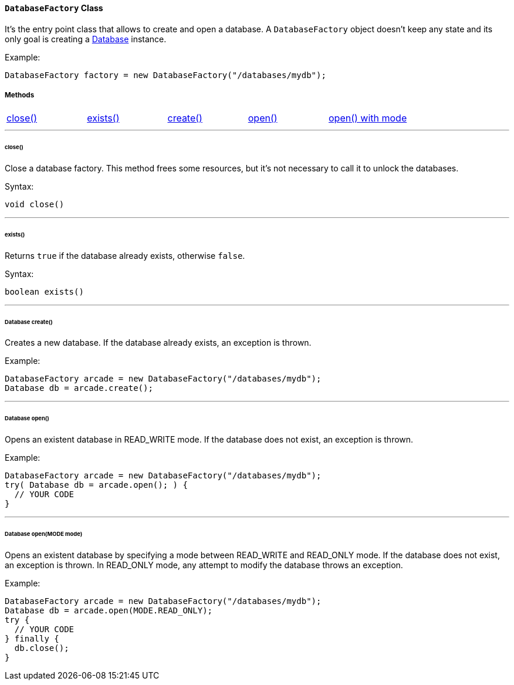 [[databasefactory]]
==== `DatabaseFactory` Class

It's the entry point class that allows to create and open a database.
A `DatabaseFactory` object doesn't keep any state and its only goal is creating a <<database-url,Database>> instance.

Example:

```java
DatabaseFactory factory = new DatabaseFactory("/databases/mydb");
```

===== Methods

[cols=5]
|===
|<<factoryclose,close()>>
|<<factoryexists,exists()>>
|<<factorycreate,create()>>
|<<factoryopen,open()>>
|<<factoryopenmode,open() with mode>>
|===

'''

[[factoryclose]]
====== close()

Close a database factory.
This method frees some resources, but it's not necessary to call it to unlock the databases.

Syntax:

```java
void close()
```

'''

[[factoryexists]]
====== exists()

Returns `true` if the database already exists, otherwise `false`.

Syntax:

```java
boolean exists()
```

'''

[[factorycreate]]
====== Database create()

Creates a new database.
If the database already exists, an exception is thrown.

Example:

```java
DatabaseFactory arcade = new DatabaseFactory("/databases/mydb");
Database db = arcade.create();
```

'''

[[factoryopen]]
====== Database open()

Opens an existent database in READ_WRITE mode.
If the database does not exist, an exception is thrown.

Example:

```java
DatabaseFactory arcade = new DatabaseFactory("/databases/mydb");
try( Database db = arcade.open(); ) {
  // YOUR CODE
}
```

'''

[[factoryopenmode]]
====== Database open(MODE mode)

Opens an existent database by specifying a mode between READ_WRITE and READ_ONLY mode.
If the database does not exist, an exception is thrown.
In READ_ONLY mode, any attempt to modify the database throws an exception.

Example:

```java
DatabaseFactory arcade = new DatabaseFactory("/databases/mydb");
Database db = arcade.open(MODE.READ_ONLY);
try {
  // YOUR CODE
} finally {
  db.close();
}
```
